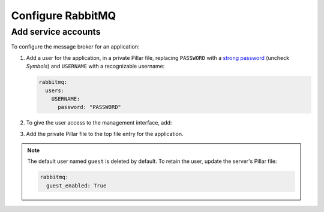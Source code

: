 Configure RabbitMQ
==================

Add service accounts
--------------------

To configure the message broker for an application:

#. Add a user for the application, in a private Pillar file, replacing ``PASSWORD`` with a `strong password <https://www.lastpass.com/password-generator>`__ (uncheck *Symbols*) and ``USERNAME`` with a recognizable username:

   .. code-block:: yaml

      rabbitmq:
        users:
          USERNAME:
            password: "PASSWORD"

#. To give the user access to the management interface, add:

   .. code-block:: yaml
      :emphasize-lines: 5-6

      rabbitmq:
        users:
          USERNAME:
            password: "PASSWORD"
            tags:
              - management

#. Add the private Pillar file to the top file entry for the application.

.. note::

   The default user named ``guest`` is deleted by default. To retain the user, update the server's Pillar file:

   .. code-block:: yaml

      rabbitmq:
        guest_enabled: True
